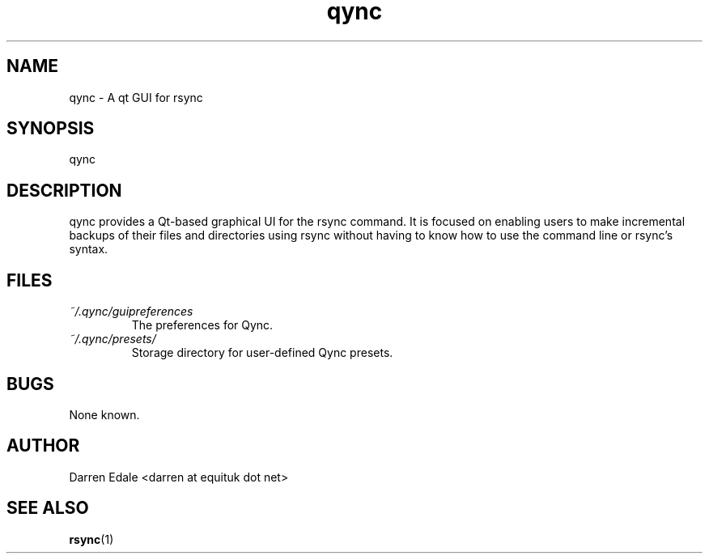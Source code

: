 .TH qync 1 "DECEMBER 2013" Linux "User Manuals"
.SH NAME
qync \- A qt GUI for rsync
.SH SYNOPSIS
qync
.SH DESCRIPTION
qync provides a Qt-based graphical UI for the rsync command.
It is focused on enabling users to make incremental backups
of their files and directories using rsync without having to
know how to use the command line or rsync's syntax.
.SH FILES
.I ~/.qync/guipreferences
.RS
The preferences for Qync.
.RE
.I ~/.qync/presets/
.RS
Storage directory for user-defined Qync presets.
.RE
.SH BUGS
None known.
.SH AUTHOR
Darren Edale <darren at equituk dot net>
.SH "SEE ALSO"
.BR rsync (1)
